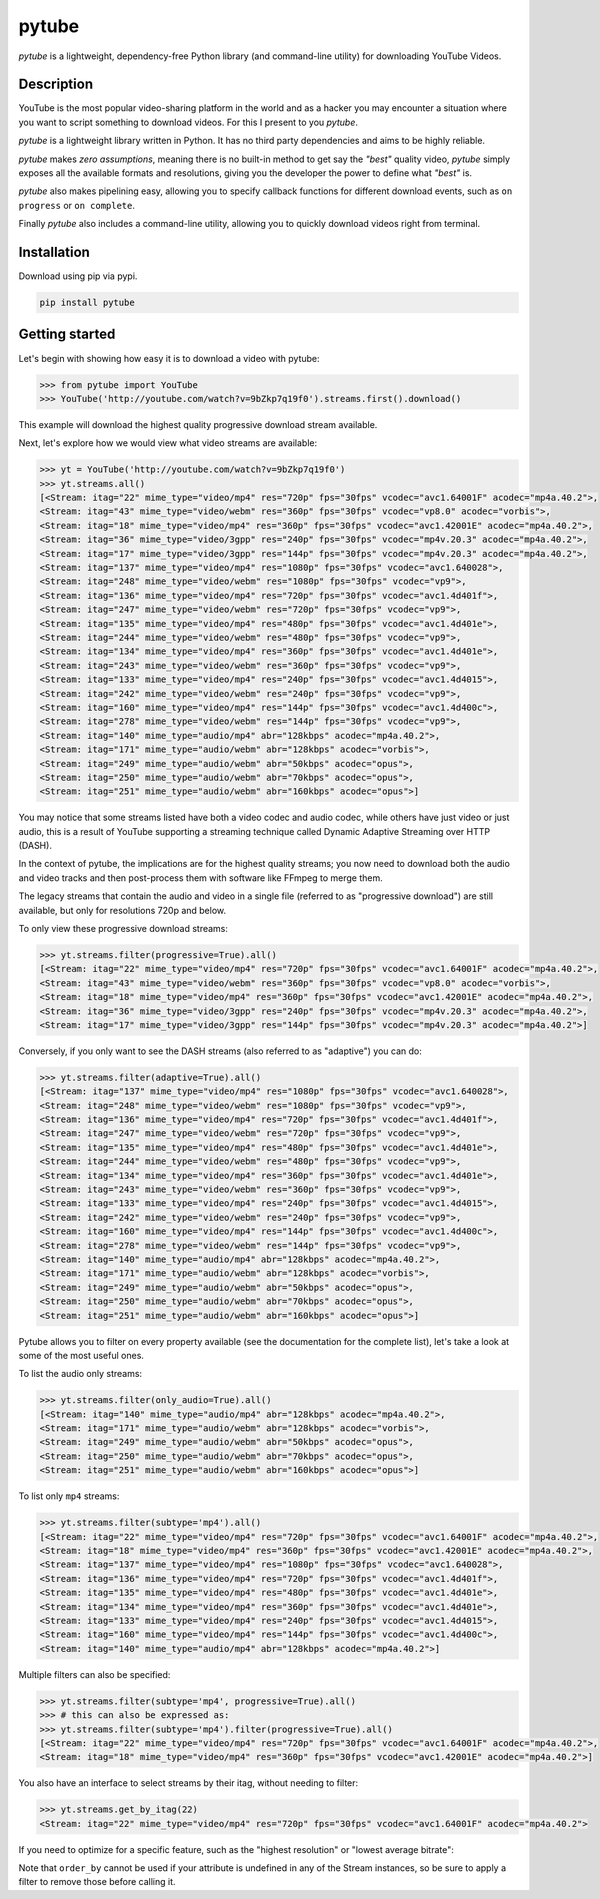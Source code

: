 ======
pytube
======

.. image:: https://img.shields.io/pypi/v/pytube.svg
  :alt: Pypi
  :target: https://pypi.python.org/pypi/pytube/

.. image:: https://travis-ci.org/nficano/pytube.svg?branch=master
   :alt: Build status
   :target: https://travis-ci.org/nficano/pytube

.. image:: https://coveralls.io/repos/nficano/pytube/badge.svg?branch=master&service=github
  :alt: Coverage
  :target: https://coveralls.io/github/nficano/pytube?branch=master

*pytube* is a lightweight, dependency-free Python library (and command-line utility) for downloading YouTube Videos.

Description
===========

YouTube is the most popular video-sharing platform in the world and as a hacker you may encounter a situation where you want to script something to download videos.  For this I present to you *pytube*.

*pytube* is a lightweight library written in Python. It has no third party dependencies and aims to be highly reliable.

*pytube* makes *zero assumptions*, meaning there is no built-in method to get say the *"best"* quality video, *pytube* simply exposes all the available formats and resolutions, giving you the developer the power to define what *"best"* is.

*pytube* also makes pipelining easy, allowing you to specify callback functions for different download events, such as  ``on progress`` or ``on complete``.

Finally *pytube* also includes a command-line utility, allowing you to quickly download videos right from terminal.

Installation
============

Download using pip via pypi.

.. code:: bash

    pip install pytube

Getting started
===============

Let's begin with showing how easy it is to download a video with pytube:

.. code-block:: python

   >>> from pytube import YouTube
   >>> YouTube('http://youtube.com/watch?v=9bZkp7q19f0').streams.first().download()

This example will download the highest quality progressive download stream available.

Next, let's explore how we would view what video streams are available:

.. code-block:: python

   >>> yt = YouTube('http://youtube.com/watch?v=9bZkp7q19f0')
   >>> yt.streams.all()
   [<Stream: itag="22" mime_type="video/mp4" res="720p" fps="30fps" vcodec="avc1.64001F" acodec="mp4a.40.2">,
   <Stream: itag="43" mime_type="video/webm" res="360p" fps="30fps" vcodec="vp8.0" acodec="vorbis">,
   <Stream: itag="18" mime_type="video/mp4" res="360p" fps="30fps" vcodec="avc1.42001E" acodec="mp4a.40.2">,
   <Stream: itag="36" mime_type="video/3gpp" res="240p" fps="30fps" vcodec="mp4v.20.3" acodec="mp4a.40.2">,
   <Stream: itag="17" mime_type="video/3gpp" res="144p" fps="30fps" vcodec="mp4v.20.3" acodec="mp4a.40.2">,
   <Stream: itag="137" mime_type="video/mp4" res="1080p" fps="30fps" vcodec="avc1.640028">,
   <Stream: itag="248" mime_type="video/webm" res="1080p" fps="30fps" vcodec="vp9">,
   <Stream: itag="136" mime_type="video/mp4" res="720p" fps="30fps" vcodec="avc1.4d401f">,
   <Stream: itag="247" mime_type="video/webm" res="720p" fps="30fps" vcodec="vp9">,
   <Stream: itag="135" mime_type="video/mp4" res="480p" fps="30fps" vcodec="avc1.4d401e">,
   <Stream: itag="244" mime_type="video/webm" res="480p" fps="30fps" vcodec="vp9">,
   <Stream: itag="134" mime_type="video/mp4" res="360p" fps="30fps" vcodec="avc1.4d401e">,
   <Stream: itag="243" mime_type="video/webm" res="360p" fps="30fps" vcodec="vp9">,
   <Stream: itag="133" mime_type="video/mp4" res="240p" fps="30fps" vcodec="avc1.4d4015">,
   <Stream: itag="242" mime_type="video/webm" res="240p" fps="30fps" vcodec="vp9">,
   <Stream: itag="160" mime_type="video/mp4" res="144p" fps="30fps" vcodec="avc1.4d400c">,
   <Stream: itag="278" mime_type="video/webm" res="144p" fps="30fps" vcodec="vp9">,
   <Stream: itag="140" mime_type="audio/mp4" abr="128kbps" acodec="mp4a.40.2">,
   <Stream: itag="171" mime_type="audio/webm" abr="128kbps" acodec="vorbis">,
   <Stream: itag="249" mime_type="audio/webm" abr="50kbps" acodec="opus">,
   <Stream: itag="250" mime_type="audio/webm" abr="70kbps" acodec="opus">,
   <Stream: itag="251" mime_type="audio/webm" abr="160kbps" acodec="opus">]

You may notice that some streams listed have both a video codec and audio codec, while others have just video or just audio, this is a result of YouTube supporting a streaming technique called Dynamic Adaptive Streaming over HTTP (DASH).

In the context of pytube, the implications are for the highest quality streams; you now need to download both the audio and video tracks and then post-process them with software like FFmpeg to merge them.

The legacy streams that contain the audio and video in a single file (referred to as "progressive download") are still available, but only for resolutions 720p and below.

To only view these progressive download streams:

.. code:: bash

    >>> yt.streams.filter(progressive=True).all()
    [<Stream: itag="22" mime_type="video/mp4" res="720p" fps="30fps" vcodec="avc1.64001F" acodec="mp4a.40.2">,
    <Stream: itag="43" mime_type="video/webm" res="360p" fps="30fps" vcodec="vp8.0" acodec="vorbis">,
    <Stream: itag="18" mime_type="video/mp4" res="360p" fps="30fps" vcodec="avc1.42001E" acodec="mp4a.40.2">,
    <Stream: itag="36" mime_type="video/3gpp" res="240p" fps="30fps" vcodec="mp4v.20.3" acodec="mp4a.40.2">,
    <Stream: itag="17" mime_type="video/3gpp" res="144p" fps="30fps" vcodec="mp4v.20.3" acodec="mp4a.40.2">]

Conversely, if you only want to see the DASH streams (also referred to as "adaptive") you can do:

.. code:: bash

    >>> yt.streams.filter(adaptive=True).all()
    [<Stream: itag="137" mime_type="video/mp4" res="1080p" fps="30fps" vcodec="avc1.640028">,
    <Stream: itag="248" mime_type="video/webm" res="1080p" fps="30fps" vcodec="vp9">,
    <Stream: itag="136" mime_type="video/mp4" res="720p" fps="30fps" vcodec="avc1.4d401f">,
    <Stream: itag="247" mime_type="video/webm" res="720p" fps="30fps" vcodec="vp9">,
    <Stream: itag="135" mime_type="video/mp4" res="480p" fps="30fps" vcodec="avc1.4d401e">,
    <Stream: itag="244" mime_type="video/webm" res="480p" fps="30fps" vcodec="vp9">,
    <Stream: itag="134" mime_type="video/mp4" res="360p" fps="30fps" vcodec="avc1.4d401e">,
    <Stream: itag="243" mime_type="video/webm" res="360p" fps="30fps" vcodec="vp9">,
    <Stream: itag="133" mime_type="video/mp4" res="240p" fps="30fps" vcodec="avc1.4d4015">,
    <Stream: itag="242" mime_type="video/webm" res="240p" fps="30fps" vcodec="vp9">,
    <Stream: itag="160" mime_type="video/mp4" res="144p" fps="30fps" vcodec="avc1.4d400c">,
    <Stream: itag="278" mime_type="video/webm" res="144p" fps="30fps" vcodec="vp9">,
    <Stream: itag="140" mime_type="audio/mp4" abr="128kbps" acodec="mp4a.40.2">,
    <Stream: itag="171" mime_type="audio/webm" abr="128kbps" acodec="vorbis">,
    <Stream: itag="249" mime_type="audio/webm" abr="50kbps" acodec="opus">,
    <Stream: itag="250" mime_type="audio/webm" abr="70kbps" acodec="opus">,
    <Stream: itag="251" mime_type="audio/webm" abr="160kbps" acodec="opus">]


Pytube allows you to filter on every property available (see the documentation for the complete list), let's take a look at some of the most useful ones.

To list the audio only streams:

.. code:: bash

    >>> yt.streams.filter(only_audio=True).all()
    [<Stream: itag="140" mime_type="audio/mp4" abr="128kbps" acodec="mp4a.40.2">,
    <Stream: itag="171" mime_type="audio/webm" abr="128kbps" acodec="vorbis">,
    <Stream: itag="249" mime_type="audio/webm" abr="50kbps" acodec="opus">,
    <Stream: itag="250" mime_type="audio/webm" abr="70kbps" acodec="opus">,
    <Stream: itag="251" mime_type="audio/webm" abr="160kbps" acodec="opus">]


To list only ``mp4`` streams:

.. code:: bash

    >>> yt.streams.filter(subtype='mp4').all()
    [<Stream: itag="22" mime_type="video/mp4" res="720p" fps="30fps" vcodec="avc1.64001F" acodec="mp4a.40.2">,
    <Stream: itag="18" mime_type="video/mp4" res="360p" fps="30fps" vcodec="avc1.42001E" acodec="mp4a.40.2">,
    <Stream: itag="137" mime_type="video/mp4" res="1080p" fps="30fps" vcodec="avc1.640028">,
    <Stream: itag="136" mime_type="video/mp4" res="720p" fps="30fps" vcodec="avc1.4d401f">,
    <Stream: itag="135" mime_type="video/mp4" res="480p" fps="30fps" vcodec="avc1.4d401e">,
    <Stream: itag="134" mime_type="video/mp4" res="360p" fps="30fps" vcodec="avc1.4d401e">,
    <Stream: itag="133" mime_type="video/mp4" res="240p" fps="30fps" vcodec="avc1.4d4015">,
    <Stream: itag="160" mime_type="video/mp4" res="144p" fps="30fps" vcodec="avc1.4d400c">,
    <Stream: itag="140" mime_type="audio/mp4" abr="128kbps" acodec="mp4a.40.2">]


Multiple filters can also be specified:

.. code:: bash

    >>> yt.streams.filter(subtype='mp4', progressive=True).all()
    >>> # this can also be expressed as:
    >>> yt.streams.filter(subtype='mp4').filter(progressive=True).all()
    [<Stream: itag="22" mime_type="video/mp4" res="720p" fps="30fps" vcodec="avc1.64001F" acodec="mp4a.40.2">,
    <Stream: itag="18" mime_type="video/mp4" res="360p" fps="30fps" vcodec="avc1.42001E" acodec="mp4a.40.2">]

You also have an interface to select streams by their itag, without needing to filter:

.. code:: bash

    >>> yt.streams.get_by_itag(22)
    <Stream: itag="22" mime_type="video/mp4" res="720p" fps="30fps" vcodec="avc1.64001F" acodec="mp4a.40.2">


If you need to optimize for a specific feature, such as the "highest resolution" or "lowest average bitrate":

.. code:: bash
    >>> yt.streams.filter(progressive=True).order_by('resolution').desc().all()


Note that ``order_by`` cannot be used if your attribute is undefined in any of the Stream instances, so be sure to apply a filter to remove those before calling it.
